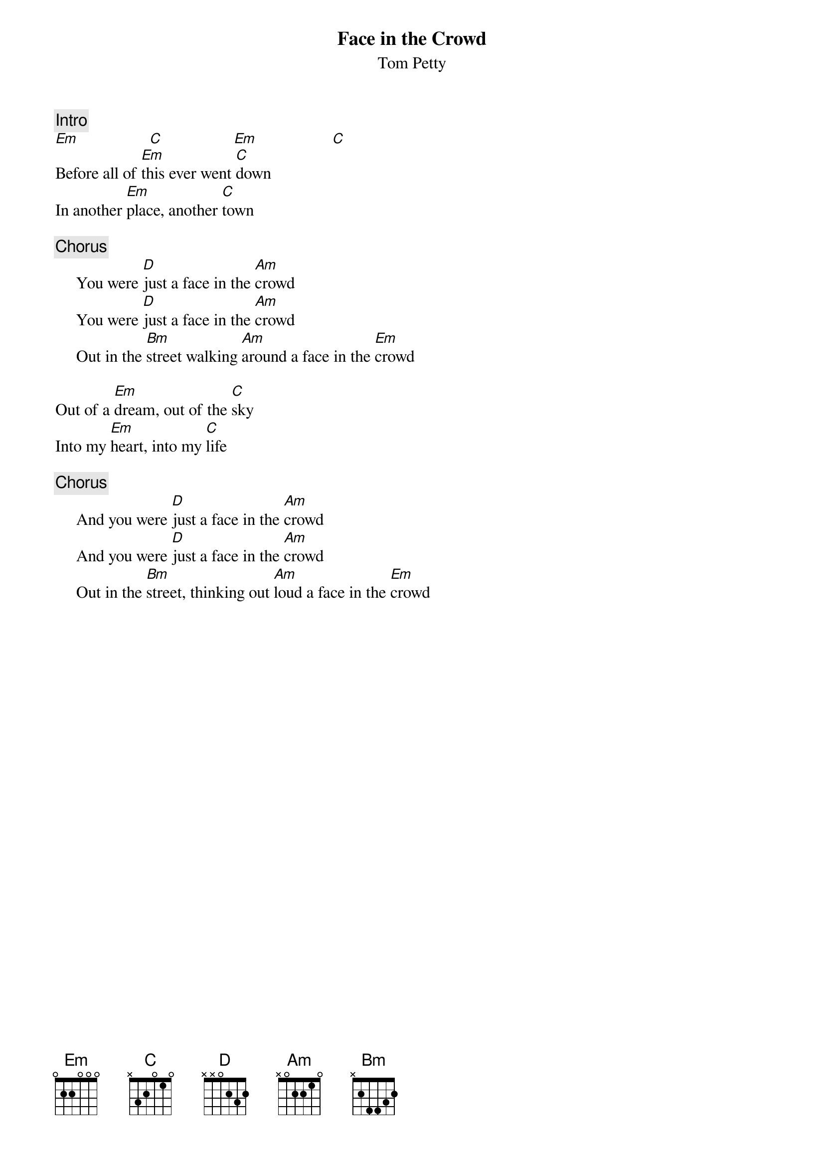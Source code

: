 {title:Face in the Crowd}
{st:Tom Petty}

{c:Intro}
[Em]                 [C]                 [Em]                  [C]
Before all of [Em]this ever went [C]down
In another [Em]place, another [C]town

{c:Chorus}
     You were [D]just a face in the [Am]crowd
     You were [D]just a face in the [Am]crowd
     Out in the [Bm]street walking [Am]around a face in the [Em]crowd

Out of a [Em]dream, out of the [C]sky
Into my [Em]heart, into my [C]life

{c:Chorus}
     And you were [D]just a face in the [Am]crowd
     And you were [D]just a face in the [Am]crowd
     Out in the [Bm]street, thinking out [Am]loud a face in the [Em]crowd
